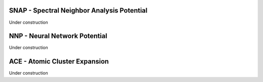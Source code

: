 SNAP - Spectral Neighbor Analysis Potential
^^^^^^^^^^^^^^^^^^^^^^^^^^^^^^^^^^^^^^^^^^^^

Under construction

NNP - Neural Network Potential
^^^^^^^^^^^^^^^^^^^^^^^^^^^^^^

Under construction

ACE - Atomic Cluster Expansion
^^^^^^^^^^^^^^^^^^^^^^^^^^^^^^

Under construction

